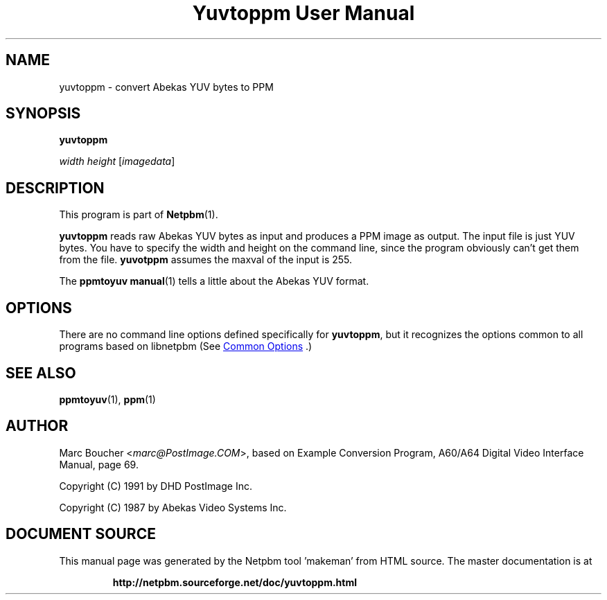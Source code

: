 \
.\" This man page was generated by the Netpbm tool 'makeman' from HTML source.
.\" Do not hand-hack it!  If you have bug fixes or improvements, please find
.\" the corresponding HTML page on the Netpbm website, generate a patch
.\" against that, and send it to the Netpbm maintainer.
.TH "Yuvtoppm User Manual" 1 "25 March 91" "netpbm documentation"

.SH NAME

yuvtoppm - convert Abekas YUV bytes to PPM

.UN synopsis
.SH SYNOPSIS

\fByuvtoppm\fP

\fIwidth\fP 
\fIheight\fP
[\fIimagedata\fP]

.UN description
.SH DESCRIPTION
.PP
This program is part of
.BR "Netpbm" (1)\c
\&.
.PP
\fByuvtoppm\fP reads raw Abekas YUV bytes as input and produces a
PPM image as output.  The input file is just YUV bytes.  You have to
specify the width and height on the command line, since the program
obviously can't get them from the file.  \fByuvotppm\fP assumes the
maxval of the input is 255.
.PP
The
.BR "\fBppmtoyuv\fP manual" (1)\c
\& tells a little
about the Abekas YUV format.

.UN options
.SH OPTIONS
.PP
There are no command line options defined specifically
for \fByuvtoppm\fP, but it recognizes the options common to all
programs based on libnetpbm (See 
.UR index.html#commonoptions
 Common Options
.UE
\&.)

.UN seealso
.SH SEE ALSO
.BR "ppmtoyuv" (1)\c
\&, 
.BR "ppm" (1)\c
\&

.UN author
.SH AUTHOR

Marc Boucher <\fImarc@PostImage.COM\fP>, based on
Example Conversion Program, A60/A64 Digital Video Interface Manual,
page 69.
.PP
Copyright (C) 1991 by DHD PostImage Inc.
.PP
Copyright (C) 1987 by Abekas Video Systems Inc.
.SH DOCUMENT SOURCE
This manual page was generated by the Netpbm tool 'makeman' from HTML
source.  The master documentation is at
.IP
.B http://netpbm.sourceforge.net/doc/yuvtoppm.html
.PP